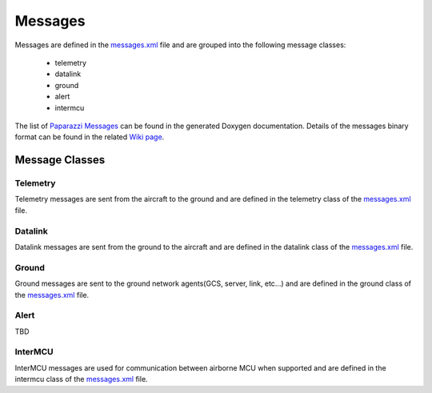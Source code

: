===============
Messages
===============

Messages are defined in the `messages.xml`_ file and are grouped into the following message classes:

.. _`messages.xml`: https://github.com/paparazzi/pprzlink/blob/master/message_definitions/v1.0/messages.xml

    * telemetry
    * datalink
    * ground
    * alert
    * intermcu

The list of `Paparazzi Messages`_ can be found in the generated Doxygen documentation.
Details of the messages binary format can be found in the related `Wiki page <http://wiki.paparazziuav.org/wiki/Messages_Format>`_.

.. _`Paparazzi Messages`: http://docs.paparazziuav.org/latest/paparazzi_messages.html

Message Classes
---------------

Telemetry
~~~~~~~~~

Telemetry messages are sent from the aircraft to the ground and are defined in the telemetry class of the `messages.xml`_ file.

Datalink
~~~~~~~~~

Datalink messages are sent from the ground to the aircraft and are defined in the datalink class of the `messages.xml`_ file.

Ground
~~~~~~~~~

Ground messages are sent to the ground network agents(GCS, server, link, etc...) and are defined in the ground class of the `messages.xml`_ file.

Alert
~~~~~~~~~

TBD

InterMCU
~~~~~~~~~

InterMCU messages are used for communication between airborne MCU when supported and are defined in the intermcu class of the `messages.xml`_ file.

